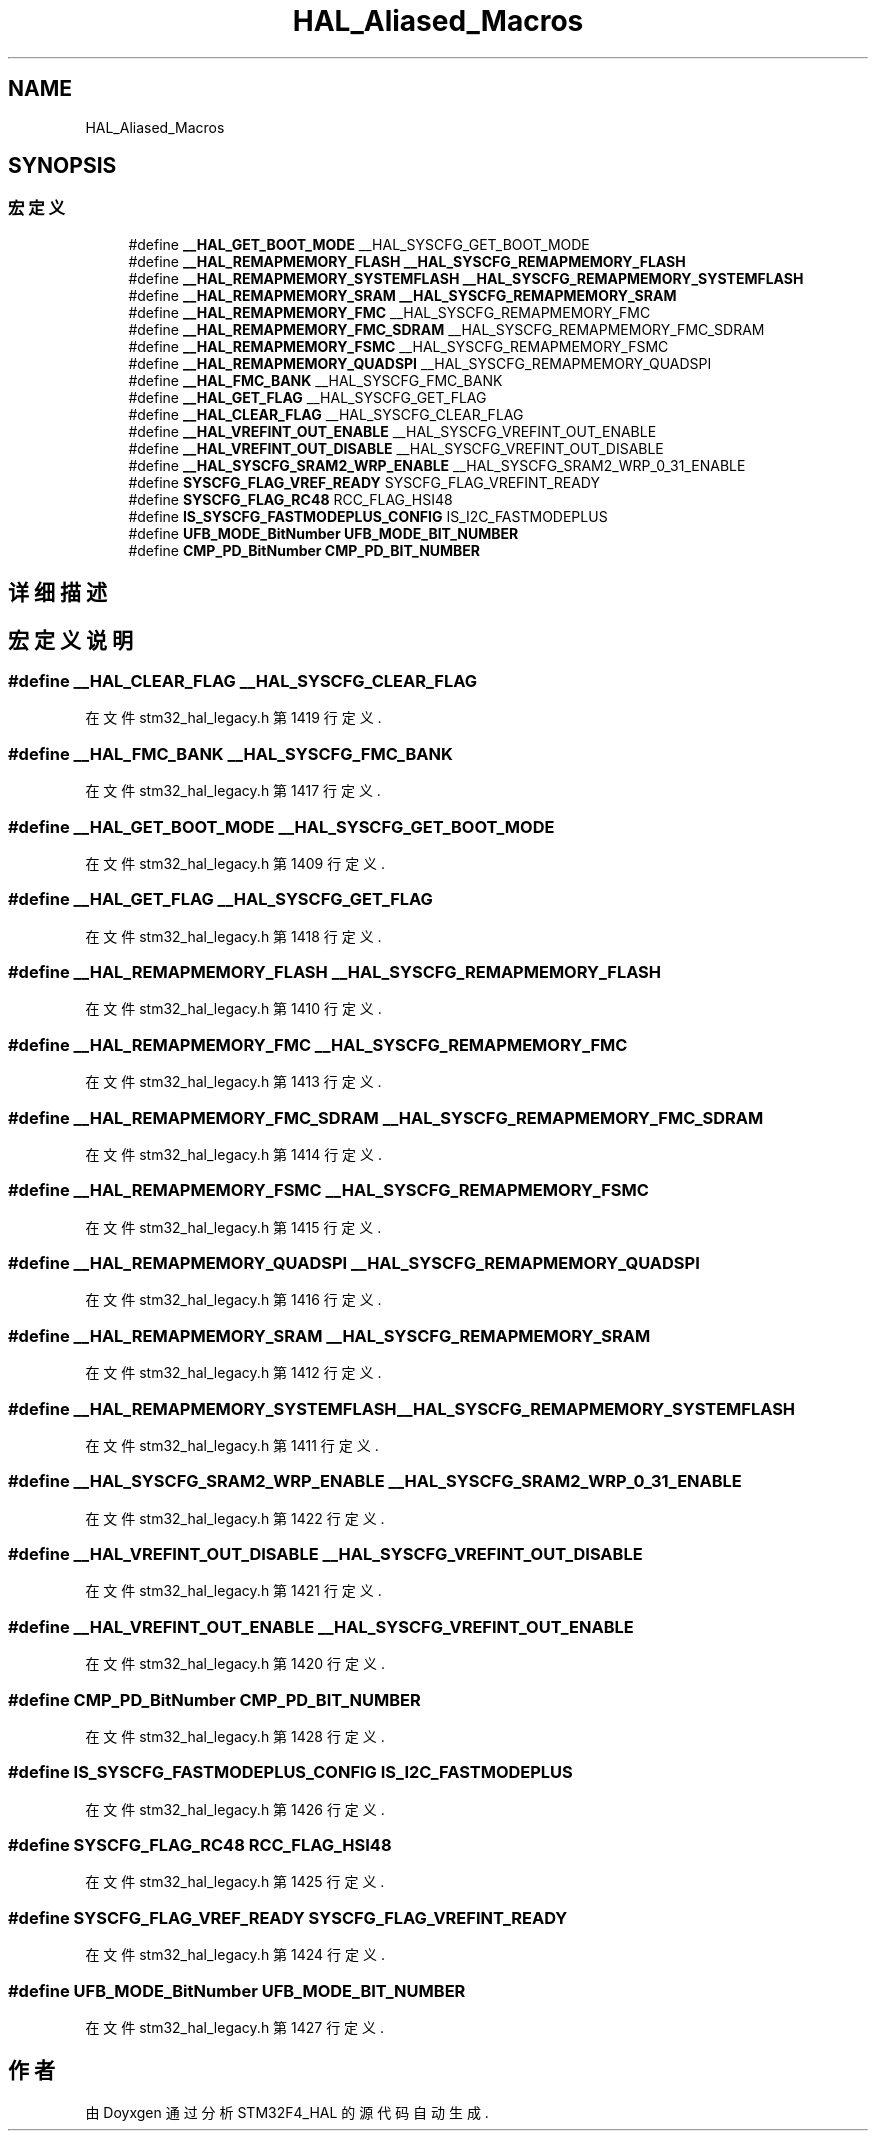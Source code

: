 .TH "HAL_Aliased_Macros" 3 "2020年 八月 7日 星期五" "Version 1.24.0" "STM32F4_HAL" \" -*- nroff -*-
.ad l
.nh
.SH NAME
HAL_Aliased_Macros
.SH SYNOPSIS
.br
.PP
.SS "宏定义"

.in +1c
.ti -1c
.RI "#define \fB__HAL_GET_BOOT_MODE\fP   __HAL_SYSCFG_GET_BOOT_MODE"
.br
.ti -1c
.RI "#define \fB__HAL_REMAPMEMORY_FLASH\fP   \fB__HAL_SYSCFG_REMAPMEMORY_FLASH\fP"
.br
.ti -1c
.RI "#define \fB__HAL_REMAPMEMORY_SYSTEMFLASH\fP   \fB__HAL_SYSCFG_REMAPMEMORY_SYSTEMFLASH\fP"
.br
.ti -1c
.RI "#define \fB__HAL_REMAPMEMORY_SRAM\fP   \fB__HAL_SYSCFG_REMAPMEMORY_SRAM\fP"
.br
.ti -1c
.RI "#define \fB__HAL_REMAPMEMORY_FMC\fP   __HAL_SYSCFG_REMAPMEMORY_FMC"
.br
.ti -1c
.RI "#define \fB__HAL_REMAPMEMORY_FMC_SDRAM\fP   __HAL_SYSCFG_REMAPMEMORY_FMC_SDRAM"
.br
.ti -1c
.RI "#define \fB__HAL_REMAPMEMORY_FSMC\fP   __HAL_SYSCFG_REMAPMEMORY_FSMC"
.br
.ti -1c
.RI "#define \fB__HAL_REMAPMEMORY_QUADSPI\fP   __HAL_SYSCFG_REMAPMEMORY_QUADSPI"
.br
.ti -1c
.RI "#define \fB__HAL_FMC_BANK\fP   __HAL_SYSCFG_FMC_BANK"
.br
.ti -1c
.RI "#define \fB__HAL_GET_FLAG\fP   __HAL_SYSCFG_GET_FLAG"
.br
.ti -1c
.RI "#define \fB__HAL_CLEAR_FLAG\fP   __HAL_SYSCFG_CLEAR_FLAG"
.br
.ti -1c
.RI "#define \fB__HAL_VREFINT_OUT_ENABLE\fP   __HAL_SYSCFG_VREFINT_OUT_ENABLE"
.br
.ti -1c
.RI "#define \fB__HAL_VREFINT_OUT_DISABLE\fP   __HAL_SYSCFG_VREFINT_OUT_DISABLE"
.br
.ti -1c
.RI "#define \fB__HAL_SYSCFG_SRAM2_WRP_ENABLE\fP   __HAL_SYSCFG_SRAM2_WRP_0_31_ENABLE"
.br
.ti -1c
.RI "#define \fBSYSCFG_FLAG_VREF_READY\fP   SYSCFG_FLAG_VREFINT_READY"
.br
.ti -1c
.RI "#define \fBSYSCFG_FLAG_RC48\fP   RCC_FLAG_HSI48"
.br
.ti -1c
.RI "#define \fBIS_SYSCFG_FASTMODEPLUS_CONFIG\fP   IS_I2C_FASTMODEPLUS"
.br
.ti -1c
.RI "#define \fBUFB_MODE_BitNumber\fP   \fBUFB_MODE_BIT_NUMBER\fP"
.br
.ti -1c
.RI "#define \fBCMP_PD_BitNumber\fP   \fBCMP_PD_BIT_NUMBER\fP"
.br
.in -1c
.SH "详细描述"
.PP 

.SH "宏定义说明"
.PP 
.SS "#define __HAL_CLEAR_FLAG   __HAL_SYSCFG_CLEAR_FLAG"

.PP
在文件 stm32_hal_legacy\&.h 第 1419 行定义\&.
.SS "#define __HAL_FMC_BANK   __HAL_SYSCFG_FMC_BANK"

.PP
在文件 stm32_hal_legacy\&.h 第 1417 行定义\&.
.SS "#define __HAL_GET_BOOT_MODE   __HAL_SYSCFG_GET_BOOT_MODE"

.PP
在文件 stm32_hal_legacy\&.h 第 1409 行定义\&.
.SS "#define __HAL_GET_FLAG   __HAL_SYSCFG_GET_FLAG"

.PP
在文件 stm32_hal_legacy\&.h 第 1418 行定义\&.
.SS "#define __HAL_REMAPMEMORY_FLASH   \fB__HAL_SYSCFG_REMAPMEMORY_FLASH\fP"

.PP
在文件 stm32_hal_legacy\&.h 第 1410 行定义\&.
.SS "#define __HAL_REMAPMEMORY_FMC   __HAL_SYSCFG_REMAPMEMORY_FMC"

.PP
在文件 stm32_hal_legacy\&.h 第 1413 行定义\&.
.SS "#define __HAL_REMAPMEMORY_FMC_SDRAM   __HAL_SYSCFG_REMAPMEMORY_FMC_SDRAM"

.PP
在文件 stm32_hal_legacy\&.h 第 1414 行定义\&.
.SS "#define __HAL_REMAPMEMORY_FSMC   __HAL_SYSCFG_REMAPMEMORY_FSMC"

.PP
在文件 stm32_hal_legacy\&.h 第 1415 行定义\&.
.SS "#define __HAL_REMAPMEMORY_QUADSPI   __HAL_SYSCFG_REMAPMEMORY_QUADSPI"

.PP
在文件 stm32_hal_legacy\&.h 第 1416 行定义\&.
.SS "#define __HAL_REMAPMEMORY_SRAM   \fB__HAL_SYSCFG_REMAPMEMORY_SRAM\fP"

.PP
在文件 stm32_hal_legacy\&.h 第 1412 行定义\&.
.SS "#define __HAL_REMAPMEMORY_SYSTEMFLASH   \fB__HAL_SYSCFG_REMAPMEMORY_SYSTEMFLASH\fP"

.PP
在文件 stm32_hal_legacy\&.h 第 1411 行定义\&.
.SS "#define __HAL_SYSCFG_SRAM2_WRP_ENABLE   __HAL_SYSCFG_SRAM2_WRP_0_31_ENABLE"

.PP
在文件 stm32_hal_legacy\&.h 第 1422 行定义\&.
.SS "#define __HAL_VREFINT_OUT_DISABLE   __HAL_SYSCFG_VREFINT_OUT_DISABLE"

.PP
在文件 stm32_hal_legacy\&.h 第 1421 行定义\&.
.SS "#define __HAL_VREFINT_OUT_ENABLE   __HAL_SYSCFG_VREFINT_OUT_ENABLE"

.PP
在文件 stm32_hal_legacy\&.h 第 1420 行定义\&.
.SS "#define CMP_PD_BitNumber   \fBCMP_PD_BIT_NUMBER\fP"

.PP
在文件 stm32_hal_legacy\&.h 第 1428 行定义\&.
.SS "#define IS_SYSCFG_FASTMODEPLUS_CONFIG   IS_I2C_FASTMODEPLUS"

.PP
在文件 stm32_hal_legacy\&.h 第 1426 行定义\&.
.SS "#define SYSCFG_FLAG_RC48   RCC_FLAG_HSI48"

.PP
在文件 stm32_hal_legacy\&.h 第 1425 行定义\&.
.SS "#define SYSCFG_FLAG_VREF_READY   SYSCFG_FLAG_VREFINT_READY"

.PP
在文件 stm32_hal_legacy\&.h 第 1424 行定义\&.
.SS "#define UFB_MODE_BitNumber   \fBUFB_MODE_BIT_NUMBER\fP"

.PP
在文件 stm32_hal_legacy\&.h 第 1427 行定义\&.
.SH "作者"
.PP 
由 Doyxgen 通过分析 STM32F4_HAL 的 源代码自动生成\&.
